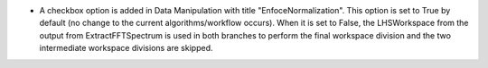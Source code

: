 - A checkbox option is added in Data Manipulation with title "EnfoceNormalization". This option is set to True by default (no change to the current algorithms/workflow occurs). When it is set to False, the LHSWorkspace from the output from ExtractFFTSpectrum is used in both branches to perform the final workspace division and the two intermediate workspace divisions are skipped.